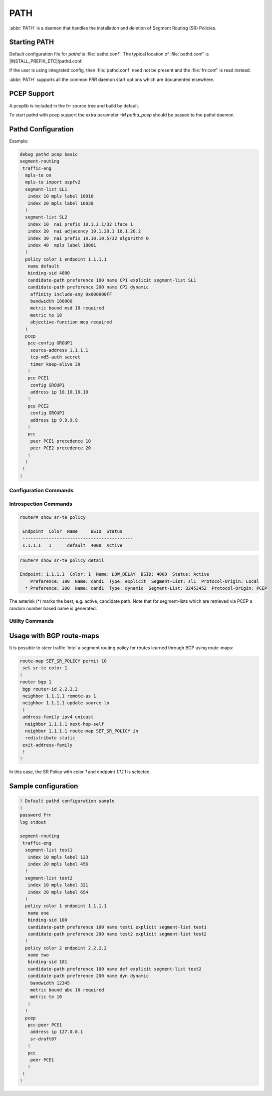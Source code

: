 .. _path:

****
PATH
****

:abbr:`PATH` is a daemon that handles the installation and deletion
of Segment Routing (SR) Policies.


.. _starting-path:

Starting PATH
=============

Default configuration file for *pathd* is :file:`pathd.conf`.  The typical
location of :file:`pathd.conf` is |INSTALL_PREFIX_ETC|/pathd.conf.

If the user is using integrated config, then :file:`pathd.conf` need not be
present and the :file:`frr.conf` is read instead.

.. program:: pathd

:abbr:`PATH` supports all the common FRR daemon start options which are
documented elsewhere.


PCEP Support
============

A pceplib is included in the frr source tree and build by default.


To start pathd with pcep support the extra parameter `-M pathd_pcep` should be
passed to the pathd daemon.


Pathd Configuration
===================

Example:

.. code-block:: frr

  debug pathd pcep basic
  segment-routing
   traffic-eng
    mpls-te on
    mpls-te import ospfv2
    segment-list SL1
     index 10 mpls label 16010
     index 20 mpls label 16030
    !
    segment-list SL2
     index 10  nai prefix 10.1.2.1/32 iface 1
     index 20  nai adjacency 10.1.20.1 10.1.20.2
     index 30  nai prefix 10.10.10.5/32 algorithm 0
     index 40  mpls label 18001
    !
    policy color 1 endpoint 1.1.1.1
     name default
     binding-sid 4000
     candidate-path preference 100 name CP1 explicit segment-list SL1
     candidate-path preference 200 name CP2 dynamic
      affinity include-any 0x000000FF
      bandwidth 100000
      metric bound msd 16 required
      metric te 10
      objective-function mcp required
    !
    pcep
     pce-config GROUP1
      source-address 1.1.1.1
      tcp-md5-auth secret
      timer keep-alive 30
     !
     pce PCE1
      config GROUP1
      address ip 10.10.10.10
     !
     pce PCE2
      config GROUP1
      address ip 9.9.9.9
     !
     pcc
      peer PCE1 precedence 10
      peer PCE2 precedence 20
     !
    !
   !
  !


.. _path-commands:

Configuration Commands
----------------------

.. clicmd:: segment-routing

   Configure segment routing.

.. clicmd:: traffic-eng

   Configure segment routing traffic engineering.

.. clicmd:: [no] mpls-te <on|off>

   Activate/Deactivate use of internal Traffic Engineering Database

.. clicmd:: [no] mpls-te import <ospfv2|ospfv3|isis>

   Load data from the selected igp

.. clicmd:: segment-list NAME

   Delete or start a segment list definition.

.. clicmd:: index INDEX mpls label LABEL
.. clicmd:: index INDEX nai adjacency A.B.C.D A.B.C.D
.. clicmd:: index INDEX nai prefix A.B.C.D/M algorithm <0|1>
.. clicmd:: index INDEX nai prefix A.B.C.D/M iface (0-65535)

   Delete or specify a segment in a segment list definition.


.. clicmd:: policy color COLOR endpoint ENDPOINT

   Delete or start a policy definition.


.. clicmd:: name NAME

   Specify the policy name.


.. clicmd:: binding-sid LABEL

   Specify the policy SID.


.. clicmd:: candidate-path preference PREFERENCE name NAME explicit segment-list SEGMENT-LIST-NAME

   Delete or define an explicit candidate path.


.. clicmd:: candidate-path preference PREFERENCE name NAME dynamic

   Delete or start a dynamic candidate path definition.


.. clicmd:: affinity <exclude-any|include-any|include-all> BITPATTERN

   Delete or specify an affinity constraint for a dynamic candidate path.


.. clicmd:: bandwidth BANDWIDTH [required]

   Delete or specify a bandwidth constraint for a dynamic candidate path.


.. clicmd:: metric [bound] METRIC VALUE [required]

   Delete or specify a metric constraint for a dynamic candidate path.

   The possible metrics are:
    - igp: IGP metric
    - te: TE metric
    - hc: Hop Counts
    - abc: Aggregate bandwidth consumption
    - mll: Load of the most loaded link
    - igp: Cumulative IGP cost
    - cte: Cumulative TE cost
    - igp: P2MP IGP metric
    - pte: P2MP TE metric
    - phc: P2MP hop count metric
    - msd: Segment-ID (SID) Depth
    - pd: Path Delay metric
    - pdv: Path Delay Variation metric
    - pl: Path Loss metric
    - ppd: P2MP Path Delay metric
    - pdv: P2MP Path Delay variation metric
    - ppl: P2MP Path Loss metric
    - nap: Number of adaptations on a path
    - nlp: Number of layers on a path
    - dc: Domain Count metric
    - bnc: Border Node Count metric


.. clicmd:: objective-function OBJFUN1 [required]

   Delete or specify a PCEP objective function constraint for a dynamic
   candidate path.

   The possible functions are:
     - mcp: Minimum Cost Path [RFC5541]
     - mlp: Minimum Load Path [RFC5541]
     - mbp: Maximum residual Bandwidth Path [RFC5541]
     - mbc: Minimize aggregate Bandwidth Consumption [RFC5541]
     - mll: Minimize the Load of the most loaded Link [RFC5541]
     - mcc: Minimize the Cumulative Cost of a set of paths [RFC5541]
     - spt: Shortest Path Tree [RFC8306]
     - mct: Minimum Cost Tree [RFC8306]
     - mplp: Minimum Packet Loss Path [RFC8233]
     - mup: Maximum Under-Utilized Path [RFC8233]
     - mrup: Maximum Reserved Under-Utilized Path [RFC8233]
     - mtd: Minimize the number of Transit Domains [RFC8685]
     - mbn: Minimize the number of Border Nodes [RFC8685]
     - mctd: Minimize the number of Common Transit Domains [RFC8685]
     - msl: Minimize the number of Shared Links [RFC8800]
     - mss: Minimize the number of Shared SRLGs [RFC8800]
     - msn: Minimize the number of Shared Nodes [RFC8800]


.. clicmd:: debug pathd pcep [basic|path|message|pceplib]

   Enable or disable debugging for the pcep module:

     - basic: Enable basic PCEP logging
     - path: Log the path structures
     - message: Log the PCEP messages
     - pceplib: Enable pceplib logging


.. clicmd:: pcep

   Configure PCEP support.


.. clicmd:: pce-config NAME

   Define a shared PCE configuration that can be used in multiple PCE
   declarations.


.. clicmd:: pce NAME

   Define or delete a PCE definition.


.. clicmd:: config WORD

   Select a shared configuration. If not defined, the default
   configuration will be used.


.. clicmd:: address <ip A.B.C.D | ipv6 X:X::X:X> [port (1024-65535)]

   Define the address and port of the PCE.

   If not specified, the port is the standard PCEP port 4189.

   This should be specified in the PCC peer definition.


.. clicmd:: source-address [ip A.B.C.D | ipv6 X:X::X:X] [port PORT]

   Define the address and/or port of the PCC as seen by the PCE.
   This can be used in a configuration group or a PCC peer declaration.

   If not specified, the source address will be the router identifier selected
   by zebra, and the port will be the standard PCEP port 4189.

   This can be specified in either the PCC peer definition or in a
   configuration group.


.. clicmd:: tcp-md5-auth WORD

   Enable TCP MD5 security with the given secret.

   This can be specified in either the PCC peer definition or in a
   configuration group.


.. clicmd:: sr-draft07

   Specify if a PCE only support segment routing draft 7, this flag will limit
   the PCC behavior to this draft.

   This can be specified in either the PCC peer definition or in a
   configuration group.


.. clicmd:: pce-initiated

   Specify if PCE-initiated LSP should be allowed for this PCE.

   This can be specified in either the PCC peer definition or in a
   configuration group.


.. clicmd:: timer [keep-alive (1-63)] [min-peer-keep-alive (1-255)] [max-peer-keep-alive (1-255)] [dead-timer (4-255)] [min-peer-dead-timer (4-255)] [max-peer-dead-timer (4-255)] [pcep-request (1-120)] [session-timeout-interval (1-120)] [delegation-timeout (1-60)]

   Specify the PCEP timers.

   This can be specified in either the PCC peer definition or in a
   configuration group.


.. clicmd:: pcc

   Disable or start the definition of a PCC.


.. clicmd:: msd (1-32)

   Specify the maximum SID depth in a PCC definition.


.. clicmd:: peer WORD [precedence (1-255)]

   Specify a peer and its precedence in a PCC definition.


Introspection Commands
----------------------

.. clicmd:: show sr-te policy [detail]

   Display the segment routing policies.

.. code-block:: frr

  router# show sr-te policy

   Endpoint  Color  Name     BSID  Status
   ------------------------------------------
   1.1.1.1   1      default  4000  Active


.. code-block:: frr

  router# show sr-te policy detail

  Endpoint: 1.1.1.1  Color: 1  Name: LOW_DELAY  BSID: 4000  Status: Active
      Preference: 100  Name: cand1  Type: explicit  Segment-List: sl1  Protocol-Origin: Local
    * Preference: 200  Name: cand1  Type: dynamic  Segment-List: 32453452  Protocol-Origin: PCEP

The asterisk (*) marks the best, e.g. active, candidate path. Note that for segment-lists which are
retrieved via PCEP a random number based name is generated.


.. clicmd:: show sr-te pcep counters

   Display the counters from pceplib.


.. clicmd:: show sr-te pcep pce-config [NAME]

   Display a shared configuration. if no name is specified, the default
   configuration will be displayed.


.. clicmd:: show sr-te pcep pcc

   Display PCC information.


.. clicmd:: show sr-te pcep session [NAME]

   Display the information of a PCEP session, if not name is specified all the
   sessions will be displayed.


Utility Commands
----------------

.. clicmd:: clear sr-te pcep session [NAME]

   Reset the pcep session by disconnecting from the PCE and performing the
   normal reconnection process. No configuration is changed.


Usage with BGP route-maps
=========================

It is possible to steer traffic 'into' a segment routing policy for routes
learned through BGP using route-maps:

.. code-block:: frr

  route-map SET_SR_POLICY permit 10
   set sr-te color 1
  !
  router bgp 1
   bgp router-id 2.2.2.2
   neighbor 1.1.1.1 remote-as 1
   neighbor 1.1.1.1 update-source lo
   !
   address-family ipv4 unicast
    neighbor 1.1.1.1 next-hop-self
    neighbor 1.1.1.1 route-map SET_SR_POLICY in
    redistribute static
   exit-address-family
   !
  !

In this case, the SR Policy with color `1` and endpoint `1.1.1.1` is selected.


Sample configuration
====================

.. code-block:: frr

   ! Default pathd configuration sample
   !
   password frr
   log stdout

   segment-routing
    traffic-eng
     segment-list test1
      index 10 mpls label 123
      index 20 mpls label 456
     !
     segment-list test2
      index 10 mpls label 321
      index 20 mpls label 654
     !
     policy color 1 endpoint 1.1.1.1
      name one
      binding-sid 100
      candidate-path preference 100 name test1 explicit segment-list test1
      candidate-path preference 200 name test2 explicit segment-list test2
     !
     policy color 2 endpoint 2.2.2.2
      name two
      binding-sid 101
      candidate-path preference 100 name def explicit segment-list test2
      candidate-path preference 200 name dyn dynamic
       bandwidth 12345
       metric bound abc 16 required
       metric te 10
      !
     !
     pcep
      pcc-peer PCE1
       address ip 127.0.0.1
       sr-draft07
      !
      pcc
       peer PCE1
      !
    !
   !


